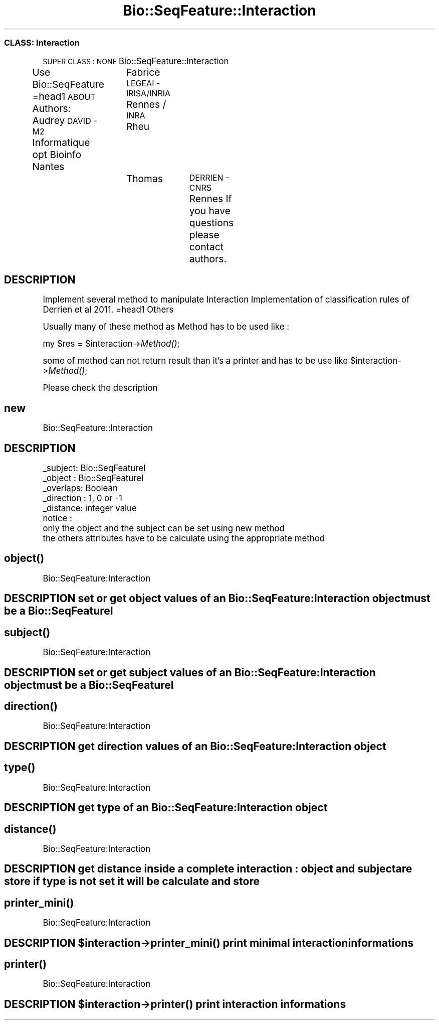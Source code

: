 .\" Automatically generated by Pod::Man 2.27 (Pod::Simple 3.28)
.\"
.\" Standard preamble:
.\" ========================================================================
.de Sp \" Vertical space (when we can't use .PP)
.if t .sp .5v
.if n .sp
..
.de Vb \" Begin verbatim text
.ft CW
.nf
.ne \\$1
..
.de Ve \" End verbatim text
.ft R
.fi
..
.\" Set up some character translations and predefined strings.  \*(-- will
.\" give an unbreakable dash, \*(PI will give pi, \*(L" will give a left
.\" double quote, and \*(R" will give a right double quote.  \*(C+ will
.\" give a nicer C++.  Capital omega is used to do unbreakable dashes and
.\" therefore won't be available.  \*(C` and \*(C' expand to `' in nroff,
.\" nothing in troff, for use with C<>.
.tr \(*W-
.ds C+ C\v'-.1v'\h'-1p'\s-2+\h'-1p'+\s0\v'.1v'\h'-1p'
.ie n \{\
.    ds -- \(*W-
.    ds PI pi
.    if (\n(.H=4u)&(1m=24u) .ds -- \(*W\h'-12u'\(*W\h'-12u'-\" diablo 10 pitch
.    if (\n(.H=4u)&(1m=20u) .ds -- \(*W\h'-12u'\(*W\h'-8u'-\"  diablo 12 pitch
.    ds L" ""
.    ds R" ""
.    ds C` ""
.    ds C' ""
'br\}
.el\{\
.    ds -- \|\(em\|
.    ds PI \(*p
.    ds L" ``
.    ds R" ''
.    ds C`
.    ds C'
'br\}
.\"
.\" Escape single quotes in literal strings from groff's Unicode transform.
.ie \n(.g .ds Aq \(aq
.el       .ds Aq '
.\"
.\" If the F register is turned on, we'll generate index entries on stderr for
.\" titles (.TH), headers (.SH), subsections (.SS), items (.Ip), and index
.\" entries marked with X<> in POD.  Of course, you'll have to process the
.\" output yourself in some meaningful fashion.
.\"
.\" Avoid warning from groff about undefined register 'F'.
.de IX
..
.nr rF 0
.if \n(.g .if rF .nr rF 1
.if (\n(rF:(\n(.g==0)) \{
.    if \nF \{
.        de IX
.        tm Index:\\$1\t\\n%\t"\\$2"
..
.        if !\nF==2 \{
.            nr % 0
.            nr F 2
.        \}
.    \}
.\}
.rr rF
.\"
.\" Accent mark definitions (@(#)ms.acc 1.5 88/02/08 SMI; from UCB 4.2).
.\" Fear.  Run.  Save yourself.  No user-serviceable parts.
.    \" fudge factors for nroff and troff
.if n \{\
.    ds #H 0
.    ds #V .8m
.    ds #F .3m
.    ds #[ \f1
.    ds #] \fP
.\}
.if t \{\
.    ds #H ((1u-(\\\\n(.fu%2u))*.13m)
.    ds #V .6m
.    ds #F 0
.    ds #[ \&
.    ds #] \&
.\}
.    \" simple accents for nroff and troff
.if n \{\
.    ds ' \&
.    ds ` \&
.    ds ^ \&
.    ds , \&
.    ds ~ ~
.    ds /
.\}
.if t \{\
.    ds ' \\k:\h'-(\\n(.wu*8/10-\*(#H)'\'\h"|\\n:u"
.    ds ` \\k:\h'-(\\n(.wu*8/10-\*(#H)'\`\h'|\\n:u'
.    ds ^ \\k:\h'-(\\n(.wu*10/11-\*(#H)'^\h'|\\n:u'
.    ds , \\k:\h'-(\\n(.wu*8/10)',\h'|\\n:u'
.    ds ~ \\k:\h'-(\\n(.wu-\*(#H-.1m)'~\h'|\\n:u'
.    ds / \\k:\h'-(\\n(.wu*8/10-\*(#H)'\z\(sl\h'|\\n:u'
.\}
.    \" troff and (daisy-wheel) nroff accents
.ds : \\k:\h'-(\\n(.wu*8/10-\*(#H+.1m+\*(#F)'\v'-\*(#V'\z.\h'.2m+\*(#F'.\h'|\\n:u'\v'\*(#V'
.ds 8 \h'\*(#H'\(*b\h'-\*(#H'
.ds o \\k:\h'-(\\n(.wu+\w'\(de'u-\*(#H)/2u'\v'-.3n'\*(#[\z\(de\v'.3n'\h'|\\n:u'\*(#]
.ds d- \h'\*(#H'\(pd\h'-\w'~'u'\v'-.25m'\f2\(hy\fP\v'.25m'\h'-\*(#H'
.ds D- D\\k:\h'-\w'D'u'\v'-.11m'\z\(hy\v'.11m'\h'|\\n:u'
.ds th \*(#[\v'.3m'\s+1I\s-1\v'-.3m'\h'-(\w'I'u*2/3)'\s-1o\s+1\*(#]
.ds Th \*(#[\s+2I\s-2\h'-\w'I'u*3/5'\v'-.3m'o\v'.3m'\*(#]
.ds ae a\h'-(\w'a'u*4/10)'e
.ds Ae A\h'-(\w'A'u*4/10)'E
.    \" corrections for vroff
.if v .ds ~ \\k:\h'-(\\n(.wu*9/10-\*(#H)'\s-2\u~\d\s+2\h'|\\n:u'
.if v .ds ^ \\k:\h'-(\\n(.wu*10/11-\*(#H)'\v'-.4m'^\v'.4m'\h'|\\n:u'
.    \" for low resolution devices (crt and lpr)
.if \n(.H>23 .if \n(.V>19 \
\{\
.    ds : e
.    ds 8 ss
.    ds o a
.    ds d- d\h'-1'\(ga
.    ds D- D\h'-1'\(hy
.    ds th \o'bp'
.    ds Th \o'LP'
.    ds ae ae
.    ds Ae AE
.\}
.rm #[ #] #H #V #F C
.\" ========================================================================
.\"
.IX Title "Bio::SeqFeature::Interaction 3"
.TH Bio::SeqFeature::Interaction 3 "2014-12-15" "perl v5.18.2" "User Contributed Perl Documentation"
.\" For nroff, turn off justification.  Always turn off hyphenation; it makes
.\" way too many mistakes in technical documents.
.if n .ad l
.nh
.SS "\s-1CLASS:\s0 Interaction"
.IX Subsection "CLASS: Interaction"
\&\s-1SUPER CLASS : NONE\s0
Bio::SeqFeature::Interaction
.PP
Use Bio::SeqFeature
=head1 \s-1ABOUT\s0
Authors: Audrey \s-1DAVID \- M2\s0 Informatique opt Bioinfo Nantes
		 Fabrice \s-1LEGEAI \- IRISA/INRIA\s0 Rennes / \s-1INRA\s0 Rheu
		 Thomas	 \s-1DERRIEN \- CNRS\s0 Rennes
If you have questions please contact authors.
.SH "DESCRIPTION"
.IX Header "DESCRIPTION"
Implement several method to manipulate Interaction
Implementation of classification rules of Derrien et al 2011. 
=head1 Others
.PP
Usually many of these method as Method has to be used like :
.PP
my \f(CW$res\fR = \f(CW$interaction\fR\->\fIMethod()\fR;
.PP
some of method can not return result than it's a printer and has to be use like
\&\f(CW$interaction\fR\->\fIMethod()\fR;
.PP
Please check the description
.SH "new"
.IX Header "new"
Bio::SeqFeature::Interaction
.SH "DESCRIPTION"
.IX Header "DESCRIPTION"
.Vb 8
\&        _subject: Bio::SeqFeatureI
\&        _object : Bio::SeqFeatureI
\&        _overlaps: Boolean
\&        _direction       : 1, 0 or \-1
\&        _distance: integer value
\&notice : 
\&        only the object and the subject can be set using new method
\&        the others attributes have to be calculate using the appropriate method
.Ve
.SH "\fIobject()\fP"
.IX Header "object()"
Bio::SeqFeature:Interaction
.SH "DESCRIPTION set or get object values of an Bio::SeqFeature:Interaction object must be a Bio::SeqFeatureI"
.IX Header "DESCRIPTION set or get object values of an Bio::SeqFeature:Interaction object must be a Bio::SeqFeatureI"
.SH "\fIsubject()\fP"
.IX Header "subject()"
Bio::SeqFeature:Interaction
.SH "DESCRIPTION set or get subject values of an Bio::SeqFeature:Interaction object must be a Bio::SeqFeatureI"
.IX Header "DESCRIPTION set or get subject values of an Bio::SeqFeature:Interaction object must be a Bio::SeqFeatureI"
.SH "\fIdirection()\fP"
.IX Header "direction()"
Bio::SeqFeature:Interaction
.SH "DESCRIPTION get direction values of an Bio::SeqFeature:Interaction object"
.IX Header "DESCRIPTION get direction values of an Bio::SeqFeature:Interaction object"
.SH "\fItype()\fP"
.IX Header "type()"
Bio::SeqFeature:Interaction
.SH "DESCRIPTION get type of an Bio::SeqFeature:Interaction object"
.IX Header "DESCRIPTION get type of an Bio::SeqFeature:Interaction object"
.SH "\fIdistance()\fP"
.IX Header "distance()"
Bio::SeqFeature:Interaction
.SH "DESCRIPTION get distance inside a complete interaction : object and subject are store if type is not set it will be calculate and store"
.IX Header "DESCRIPTION get distance inside a complete interaction : object and subject are store if type is not set it will be calculate and store"
.SH "\fIprinter_mini()\fP"
.IX Header "printer_mini()"
Bio::SeqFeature:Interaction
.ie n .SH "DESCRIPTION $interaction\->\fIprinter_mini()\fP print minimal interaction informations"
.el .SH "DESCRIPTION \f(CW$interaction\fP\->\fIprinter_mini()\fP print minimal interaction informations"
.IX Header "DESCRIPTION $interaction->printer_mini() print minimal interaction informations"
.SH "\fIprinter()\fP"
.IX Header "printer()"
Bio::SeqFeature:Interaction
.ie n .SH "DESCRIPTION $interaction\->\fIprinter()\fP print interaction informations"
.el .SH "DESCRIPTION \f(CW$interaction\fP\->\fIprinter()\fP print interaction informations"
.IX Header "DESCRIPTION $interaction->printer() print interaction informations"
